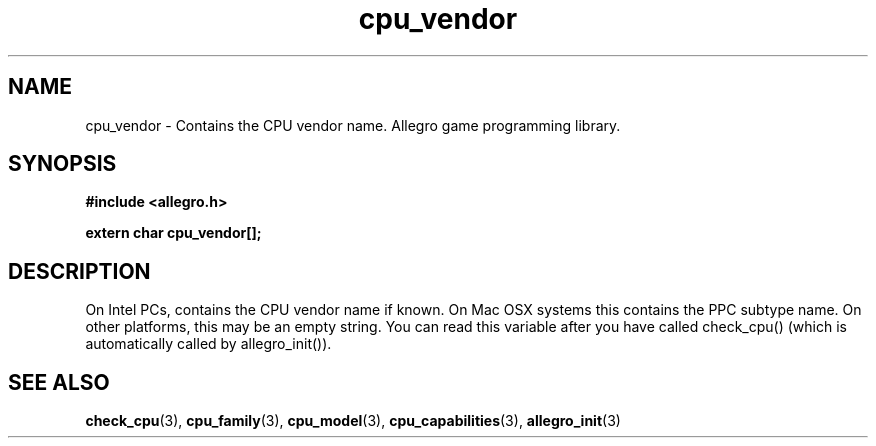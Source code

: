 .\" Generated by the Allegro makedoc utility
.TH cpu_vendor 3 "version 4.4.3" "Allegro" "Allegro manual"
.SH NAME
cpu_vendor \- Contains the CPU vendor name. Allegro game programming library.\&
.SH SYNOPSIS
.B #include <allegro.h>

.sp
.B extern char cpu_vendor[];
.SH DESCRIPTION
On Intel PCs, contains the CPU vendor name if known. On Mac OSX systems 
this contains the PPC subtype name. On other platforms, this may be an empty
string. You can read this variable after you have called check_cpu()
(which is automatically called by allegro_init()).

.SH SEE ALSO
.BR check_cpu (3),
.BR cpu_family (3),
.BR cpu_model (3),
.BR cpu_capabilities (3),
.BR allegro_init (3)
